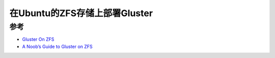 .. _deploy_gluster_ubuntu_zfs:

=================================
在Ubuntu的ZFS存储上部署Gluster
=================================

参考
=====

- `Gluster On ZFS <https://docs.gluster.org/en/main/Administrator-Guide/Gluster-On-ZFS/>`_
- `A Noob’s Guide to Gluster on ZFS <https://glmdev.medium.com/a-noobs-guide-to-gluster-on-zfs-4f0ad156970f>`_
